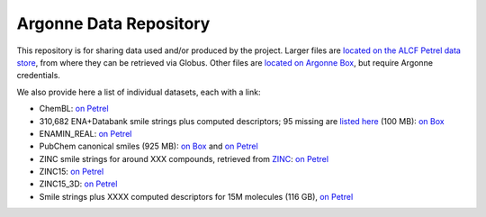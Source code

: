 .. 2019-nCoV Data documentation master file, created by
   sphinx-quickstart on Sat Mar  7 16:44:25 2020.
   You can adapt this file completely to your liking, but it should at least
   contain the root `toctree` directive.

Argonne Data Repository
============================================

This repository is for sharing data used and/or produced by the project. Larger files are `located on the ALCF Petrel data store <https://app.globus.org/file-manager?origin_id=a386b552-6086-11ea-9688-0e56c063f437&origin_path=%2F>`_, from where they can be retrieved via Globus. Other files are `located on Argonne Box <https://anl.app.box.com/folder/105432421864>`_, but require Argonne credentials. 

We also provide here a list of individual datasets, each with a link:

* ChemBL: `on Petrel <https://app.globus.org/file-manager?origin_id=a386b552-6086-11ea-9688-0e56c063f437&origin_path=%2Fdatabases%2FChEMBL%2F>`_

* 310,682 ENA+Databank smile strings plus computed descriptors; 95 missing are `listed here <https://app.globus.org/file-manager?origin_id=a386b552-6086-11ea-9688-0e56c063f437&origin_path=%2Fdata%2F>`_ (100 MB): `on Box <https://anl.app.box.com/file/630951461406>`_

* ENAMIN_REAL: `on Petrel <https://app.globus.org/file-manager?origin_id=a386b552-6086-11ea-9688-0e56c063f437&origin_path=%2Fdatabases%2FENAMIN_REAL%2F>`_

* PubChem canonical smiles (925 MB): `on Box <https://anl.app.box.com/file/631539842091>`_ and `on Petrel <https://app.globus.org/file-manager?origin_id=a386b552-6086-11ea-9688-0e56c063f437&origin_path=%2Fdata%2F>`_

* ZINC smile strings for around XXX compounds, retrieved from `ZINC <http://zinc.docking.org/>`_: `on Petrel <https://2019-ncov.e.globus.org/databases/ZINC/index.html>`_

* ZINC15: `on Petrel <https://app.globus.org/file-manager?origin_id=a386b552-6086-11ea-9688-0e56c063f437&origin_path=%2Fdatabases%2FZINC15%2F>`_

* ZINC15_3D: `on Petrel <https://app.globus.org/file-manager?origin_id=a386b552-6086-11ea-9688-0e56c063f437&origin_path=%2Fdatabases%2FZINC15_3D%2F>`_

* Smile strings plus XXXX computed descriptors for 15M molecules (116 GB), `on Petrel <https://app.globus.org/file-manager?origin_id=a386b552-6086-11ea-9688-0e56c063f437&origin_path=%2Fdata%2F>`_

